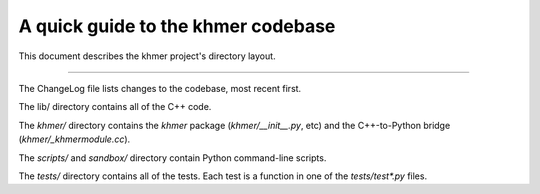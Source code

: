 A quick guide to the khmer codebase
===================================

This document describes the khmer project's directory layout.

----

The ChangeLog file lists changes to the codebase, most recent first.

The lib/ directory contains all of the C++ code.

The `khmer/` directory contains the `khmer` package (`khmer/__init__.py`, etc)
and the C++-to-Python bridge (`khmer/_khmermodule.cc`).

The `scripts/` and `sandbox/` directory contain Python command-line scripts.

The `tests/` directory contains all of the tests.  Each test is a function in
one of the `tests/test*.py` files.
